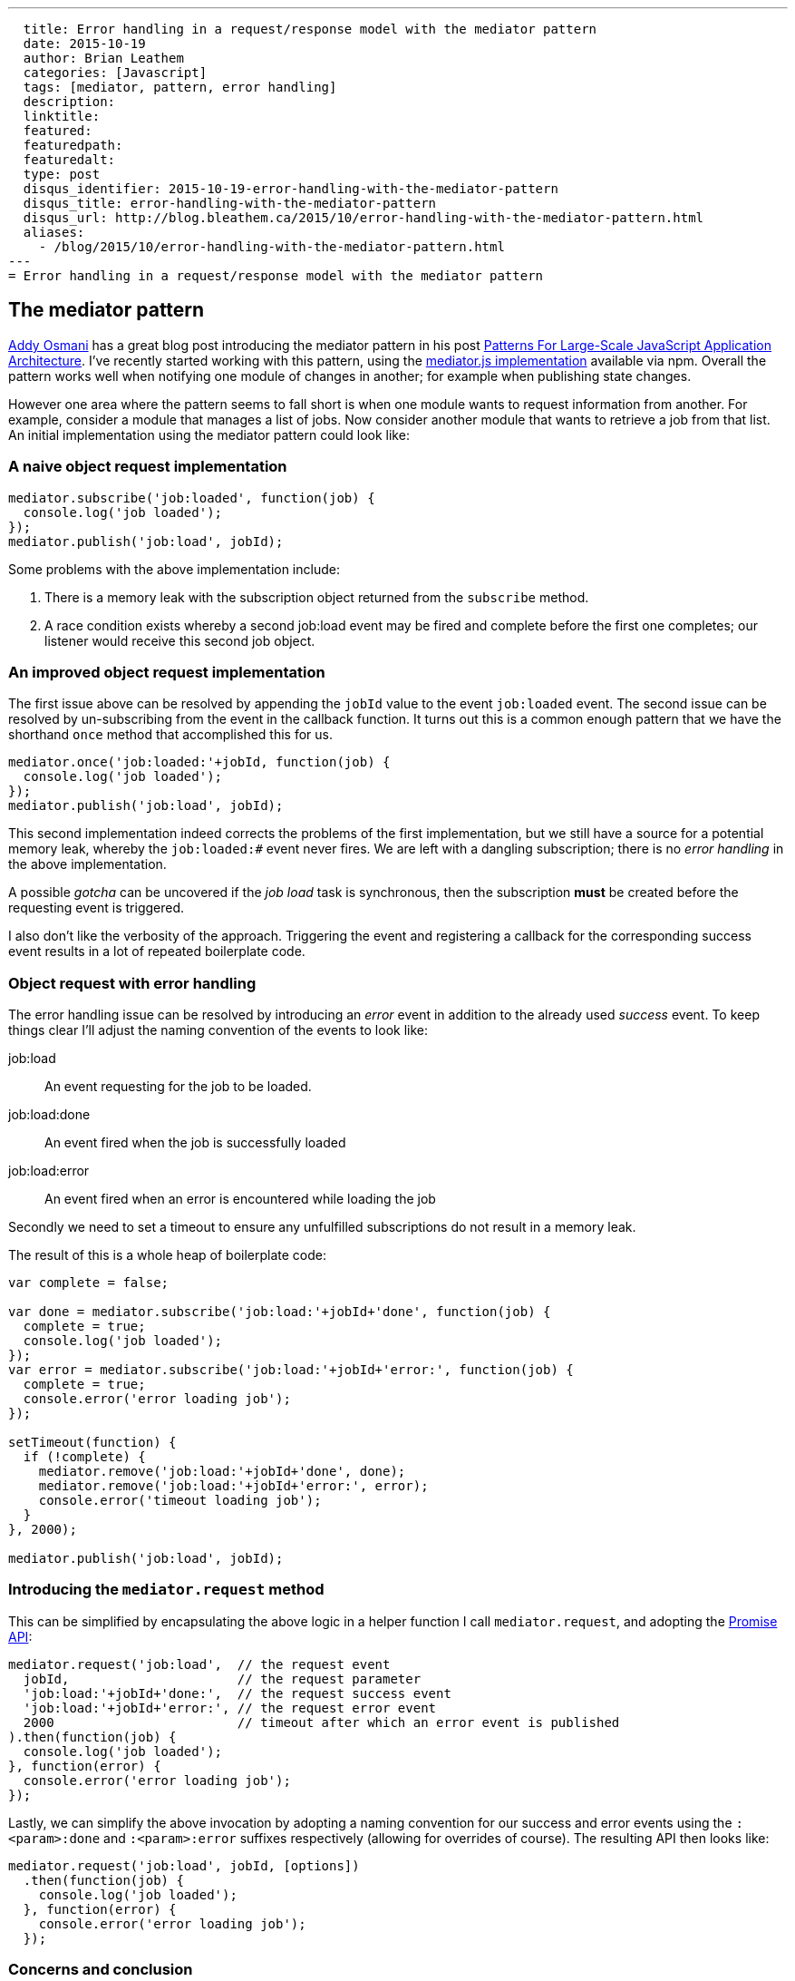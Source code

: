 ---
  title: Error handling in a request/response model with the mediator pattern
  date: 2015-10-19
  author: Brian Leathem
  categories: [Javascript]
  tags: [mediator, pattern, error handling]
  description:
  linktitle:
  featured:
  featuredpath:
  featuredalt:
  type: post
  disqus_identifier: 2015-10-19-error-handling-with-the-mediator-pattern
  disqus_title: error-handling-with-the-mediator-pattern
  disqus_url: http://blog.bleathem.ca/2015/10/error-handling-with-the-mediator-pattern.html
  aliases:
    - /blog/2015/10/error-handling-with-the-mediator-pattern.html
---
= Error handling in a request/response model with the mediator pattern

== The mediator pattern
https://twitter.com/addyosmani[Addy Osmani] has a great blog post introducing the mediator pattern in his post http://addyosmani.com/largescalejavascript/[Patterns For Large-Scale JavaScript Application Architecture].  I've recently started working with this pattern, using the https://www.npmjs.com/package/mediator-js[mediator.js implementation] available via npm.  Overall the pattern works well when notifying one module of changes in another; for example when publishing state changes.

However one area where the pattern seems to fall short is when one module wants to request information from another.  For example, consider a module that manages a list of jobs.  Now consider another module that wants to retrieve a job from that list.  An initial implementation using the mediator pattern could look like:

=== A naive object request implementation
[source,javascript]
----
mediator.subscribe('job:loaded', function(job) {
  console.log('job loaded');
});
mediator.publish('job:load', jobId);
----

Some problems with the above implementation include:

. There is a memory leak with the subscription object returned from the `subscribe` method.
. A race condition exists whereby a second job:load event may be fired and complete before the first one completes; our listener would receive this second job object.

=== An improved object request implementation
The first issue above can be resolved by appending the `jobId` value to the event `job:loaded` event.  The second issue can be resolved by un-subscribing from the event in the callback function.  It turns out this is a common enough pattern that we have the shorthand `once` method that accomplished this for us.

[source,javascript]
----
mediator.once('job:loaded:'+jobId, function(job) {
  console.log('job loaded');
});
mediator.publish('job:load', jobId);
----

This second implementation indeed corrects the problems of the first implementation, but we still have a source for a potential memory leak, whereby the `job:loaded:#` event never fires.  We are left with a dangling subscription;  there is no _error handling_ in the above implementation.

A possible _gotcha_ can be uncovered if the _job load_ task is synchronous, then the subscription *must* be created before the requesting event is triggered.

I also don't like the verbosity of the approach.  Triggering the event and registering a callback for the corresponding success event results in a lot of repeated boilerplate code.

=== Object request with error handling
The error handling issue can be resolved by introducing an _error_ event in addition to the already used _success_ event.  To keep things clear I'll adjust the naming convention of the events to look like:

job:load:: An event requesting for the job to be loaded.
job:load:done:: An event fired when the job is successfully loaded
job:load:error:: An event fired when an error is encountered while loading the job

Secondly we need to set a timeout to ensure any unfulfilled subscriptions do not result in a memory leak.

The result of this is a whole heap of boilerplate code:

[source,javascript]
----
var complete = false;

var done = mediator.subscribe('job:load:'+jobId+'done', function(job) {
  complete = true;
  console.log('job loaded');
});
var error = mediator.subscribe('job:load:'+jobId+'error:', function(job) {
  complete = true;
  console.error('error loading job');
});

setTimeout(function) {
  if (!complete) {
    mediator.remove('job:load:'+jobId+'done', done);
    mediator.remove('job:load:'+jobId+'error:', error);
    console.error('timeout loading job');
  }
}, 2000);

mediator.publish('job:load', jobId);
----

=== Introducing the `mediator.request` method
This can be simplified by encapsulating the above logic in a helper function I call `mediator.request`, and adopting the https://developer.mozilla.org/en/docs/Web/JavaScript/Reference/Global_Objects/Promise[Promise API]:

[source,javascript]
----
mediator.request('job:load',  // the request event
  jobId,                      // the request parameter
  'job:load:'+jobId+'done:',  // the request success event
  'job:load:'+jobId+'error:', // the request error event
  2000                        // timeout after which an error event is published
).then(function(job) {
  console.log('job loaded');
}, function(error) {
  console.error('error loading job');
});
----

Lastly, we can simplify the above invocation by adopting a naming convention for our success and error events using the `:<param>:done` and `:<param>:error` suffixes respectively (allowing for overrides of course).  The resulting API then looks like:

[source,javascript]
----
mediator.request('job:load', jobId, [options])
  .then(function(job) {
    console.log('job loaded');
  }, function(error) {
    console.error('error loading job');
  });
----

=== Concerns and conclusion
The above approach for dealing with a request/response communication model between modules using the mediator pattern is loosely based of the HTTP model, where the mediator events map to URLs.  The proposed `mediator.request` method API is then analogous to the https://www.npmjs.com/package/request[_request_ npm module], and the API could be extended using that module as inspiration.

Finally I'll mention that I have also considered that it may be an inappropriate use of the mediator pattern when a request/response form of inter-module communication is required. However I feel that with adopting the above API we can maintain the benefits of having loosely-coupled modular architecture provided by the mediator pattern, while addressing the reql-world concern of one module requesting data from another.
